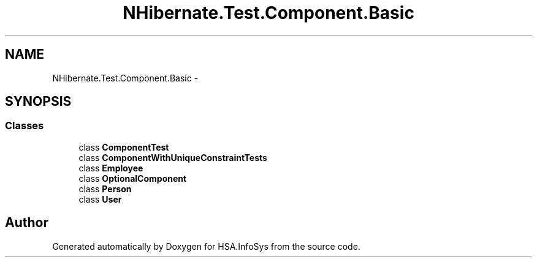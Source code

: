 .TH "NHibernate.Test.Component.Basic" 3 "Fri Jul 5 2013" "Version 1.0" "HSA.InfoSys" \" -*- nroff -*-
.ad l
.nh
.SH NAME
NHibernate.Test.Component.Basic \- 
.SH SYNOPSIS
.br
.PP
.SS "Classes"

.in +1c
.ti -1c
.RI "class \fBComponentTest\fP"
.br
.ti -1c
.RI "class \fBComponentWithUniqueConstraintTests\fP"
.br
.ti -1c
.RI "class \fBEmployee\fP"
.br
.ti -1c
.RI "class \fBOptionalComponent\fP"
.br
.ti -1c
.RI "class \fBPerson\fP"
.br
.ti -1c
.RI "class \fBUser\fP"
.br
.in -1c
.SH "Author"
.PP 
Generated automatically by Doxygen for HSA\&.InfoSys from the source code\&.
